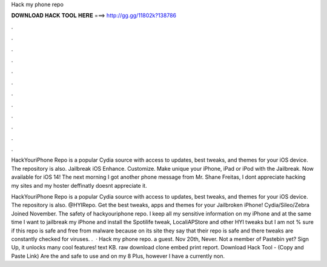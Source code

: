 Hack my phone repo



𝐃𝐎𝐖𝐍𝐋𝐎𝐀𝐃 𝐇𝐀𝐂𝐊 𝐓𝐎𝐎𝐋 𝐇𝐄𝐑𝐄 ===> http://gg.gg/11802k?138786



.



.



.



.



.



.



.



.



.



.



.



.

HackYouriPhone Repo is a popular Cydia source with access to updates, best tweaks, and themes for your iOS device. The repository is also.  Jailbreak iOS Enhance. Customize. Make unique your iPhone, iPad or iPod with the Jailbreak. Now available for iOS 14! The next morning I got another phone message from Mr. Shane Freitas, I dont appreciate hacking my sites and my hoster deffinatly doesnt appreciate it.

HackYouriPhone Repo is a popular Cydia source with access to updates, best tweaks, and themes for your iOS device. The repository is also. @HYIRepo. Get the best tweaks, apps and themes for your Jailbroken iPhone! Cydia/Sileo/Zebra  Joined November. The safety of hackyouriphone repo. I keep all my sensitive information on my iPhone and at the same time I want to jailbreak my iPhone and install the Spotilife tweak, LocaliAPStore and other HYI tweaks but I am not % sure if this repo is safe and free from malware because on its site they say that their repo is safe and there tweaks are constantly checked for viruses. .  · Hack my phone repo. a guest. Nov 20th, Never. Not a member of Pastebin yet? Sign Up, it unlocks many cool features! text KB. raw download clone embed print report. Download Hack Tool -  (Copy and Paste Link) Are the  and  safe to use and on my 8 Plus, however I have a currently non.
